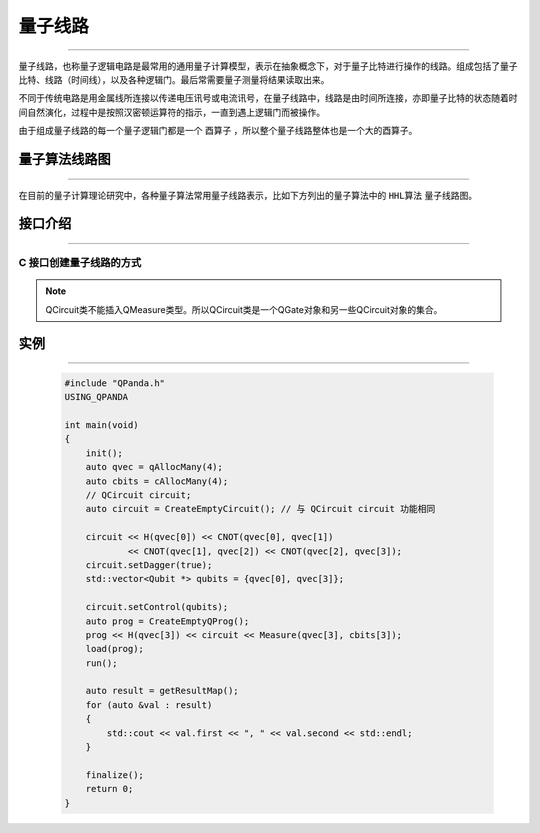 量子线路
====================
----

量子线路，也称量子逻辑电路是最常用的通用量子计算模型，表示在抽象概念下，对于量子比特进行操作的线路。组成包括了量子比特、线路（时间线），以及各种逻辑门。最后常需要量子测量将结果读取出来。

不同于传统电路是用金属线所连接以传递电压讯号或电流讯号，在量子线路中，线路是由时间所连接，亦即量子比特的状态随着时间自然演化，过程中是按照汉密顿运算符的指示，一直到遇上逻辑门而被操作。

由于组成量子线路的每一个量子逻辑门都是一个 ``酉算子`` ，所以整个量子线路整体也是一个大的酉算子。


量子算法线路图
>>>>>>>>>>>>>>>>>>>>>
----

在目前的量子计算理论研究中，各种量子算法常用量子线路表示，比如下方列出的量子算法中的 ``HHL算法`` 量子线路图。


.. image:: images/hhl.bmp
   :align: center   

.. _api_introduction:

接口介绍
>>>>>>>>>>>>>>>>>>>>>>>>>>>>
----

.. cpp:class:: QCircuit
    
    QCircuit类是一个仅装载量子逻辑门的容器类型。

    .. cpp:function:: QCircuit()

        **功能**
            构造函数，构造一个空的量子线路
        **参数**
            无

    .. cpp:function:: QCircuit & operator << (T)

        **功能**
            向量子线路中添加节点
        **参数**
            - T QCircuit__ 和 QGate__ 类型
        **返回值**
            量子线路

    .. cpp:function:: NodeType getNodeType()

        **功能**
            获取节点类型
        **参数**
            无
        **返回值**
            节点类型

    .. cpp:function:: void setDagger(bool)

        **功能**
            设置量子线路转置共轭形式
        **参数**
            - bool 是否dagger
        **返回值**
            无

    .. cpp:function:: void setControl(std::vector<Qubit*>&)

        **功能**
            设置量子线路受控状态
        **参数**
            - std::vector<Qubit *> 设置作为控制位的一组量子比特
        **返回值**
            无

    .. cpp:function:: bool isDagger()

        **功能**
            判断是否处于转置共轭形式
        **参数**
            无
        **返回值**
            是否dagger

    .. cpp:function:: QCircuit dagger()

        **功能**
            返回一个当前量子线路节点转置共轭形式的副本
        **参数**
            无
        **返回值**
            量子线路

    .. cpp:function:: QCircuit control(std::vector<Qubit*>&)

        **功能**
            返回一个当前量子线路节点施加控制操作的副本
        **参数**
            - std::vector<Qubit *> 设置作为控制位的一组量子比特
        **返回值**
            量子线路

    __ ./QCircuit.html#api-introduction

    __ ./QGate.html#api-introduction

C 接口创建量子线路的方式
`````````````````````````

.. cpp:function:: QCircuit CreateEmptyCircuit()

    **功能**
        创建一个空的量子线路。
    **参数**
        无
    **返回值**
        量子线路


.. note:: QCircuit类不能插入QMeasure类型。所以QCircuit类是一个QGate对象和另一些QCircuit对象的集合。

实例
>>>>>>>>>>>
----

    .. code-block:: c
    
        #include "QPanda.h"
        USING_QPANDA

        int main(void)
        {
            init();
            auto qvec = qAllocMany(4);
            auto cbits = cAllocMany(4);
            // QCircuit circuit;
            auto circuit = CreateEmptyCircuit(); // 与 QCircuit circuit 功能相同

            circuit << H(qvec[0]) << CNOT(qvec[0], qvec[1])
                    << CNOT(qvec[1], qvec[2]) << CNOT(qvec[2], qvec[3]);
            circuit.setDagger(true);
            std::vector<Qubit *> qubits = {qvec[0], qvec[3]};

            circuit.setControl(qubits);
            auto prog = CreateEmptyQProg();
            prog << H(qvec[3]) << circuit << Measure(qvec[3], cbits[3]);
            load(prog);
            run();

            auto result = getResultMap();
            for (auto &val : result)
            {
                std::cout << val.first << ", " << val.second << std::endl;
            }

            finalize();
            return 0;
        }
